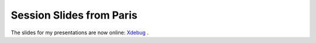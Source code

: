 Session Slides from Paris
=========================

.. articleMetaData::
   :Where: Paris, France
   :Date: 20041119 1131 CET
   :Tags: php, work

The slides for my presentations are now online: `Xdebug`_ .


.. _`Xdebug`: http://derickrethans.nl/files/xdebug-paris2004.pdf

